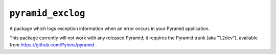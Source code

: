 ``pyramid_exclog``
===================

A package which logs exception information when an error occurs in your
Pyramid application.

This package currently will not work with any released Pyramid; it requires
the Pyramid trunk (aka "1.2dev"), available from
https://github.com/Pylons/pyramid .
